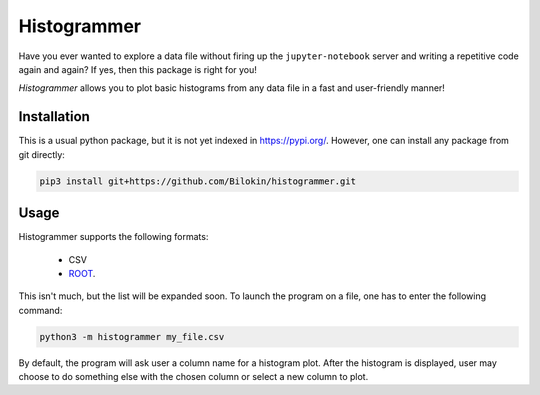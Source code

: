 Histogrammer
============
Have you ever wanted to explore a data file without 
firing up the ``jupyter-notebook`` server and writing a 
repetitive code again and again?
If yes, then this package is right for you!

*Histogrammer* allows you to plot basic histograms from any data file 
in a fast and user-friendly manner!

Installation
------------

This is a usual python package, but it is not yet indexed in https://pypi.org/. 
However, one can install any package from git directly:

.. code-block:: bash

  pip3 install git+https://github.com/Bilokin/histogrammer.git

Usage
-----

Histogrammer supports the following formats:

 * CSV
 * `ROOT <https://www.root.cern/>`_.

This isn't much, but the list will be expanded soon.
To launch the program on a file, one has to enter the following command:

.. code-block:: bash

  python3 -m histogrammer my_file.csv

By default, the program will ask user a column name for a histogram plot.
After the histogram is displayed, user may choose to do something else with the chosen column or select a new column to plot.
